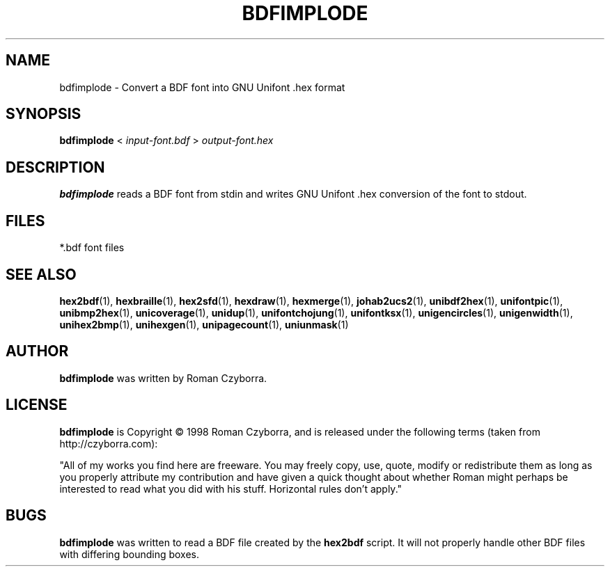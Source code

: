 .TH BDFIMPLODE 1 "2008 Jul 06"
.SH NAME
bdfimplode \- Convert a BDF font into GNU Unifont .hex format
.SH SYNOPSIS
.br
.B bdfimplode
<
.I input-font.bdf
>
.I output-font.hex
.SH DESCRIPTION
.B bdfimplode
reads a BDF font from stdin and writes GNU Unifont .hex conversion
of the font to stdout.
.PP
.SH FILES
.TP 15
*.bdf font files
.SH SEE ALSO
.BR hex2bdf (1),
.BR hexbraille (1),
.BR hex2sfd (1),
.BR hexdraw (1),
.BR hexmerge (1),
.BR johab2ucs2 (1),
.BR unibdf2hex (1),
.BR unifontpic (1),
.BR unibmp2hex (1),
.BR unicoverage (1),
.BR unidup (1),
.BR unifontchojung (1),
.BR unifontksx (1),
.BR unigencircles (1),
.BR unigenwidth (1),
.BR unihex2bmp (1),
.BR unihexgen (1),
.BR unipagecount (1),
.BR uniunmask (1)
.SH AUTHOR
.B bdfimplode
was written by Roman Czyborra.
.SH LICENSE
.B bdfimplode
is Copyright \(co 1998 Roman Czyborra, and is released under the following
terms (taken from http://czyborra.com):
.PP
"All of my works you find here are freeware. You may freely copy, use, quote,
modify or redistribute them as long as you properly attribute my contribution
and have given a quick thought about whether Roman might perhaps be interested
to read what you did with his stuff. Horizontal rules don't apply."
.SH BUGS
.B bdfimplode
was written to read a BDF file created by the
.B hex2bdf
script.  It will not properly handle other BDF files with differing
bounding boxes.
